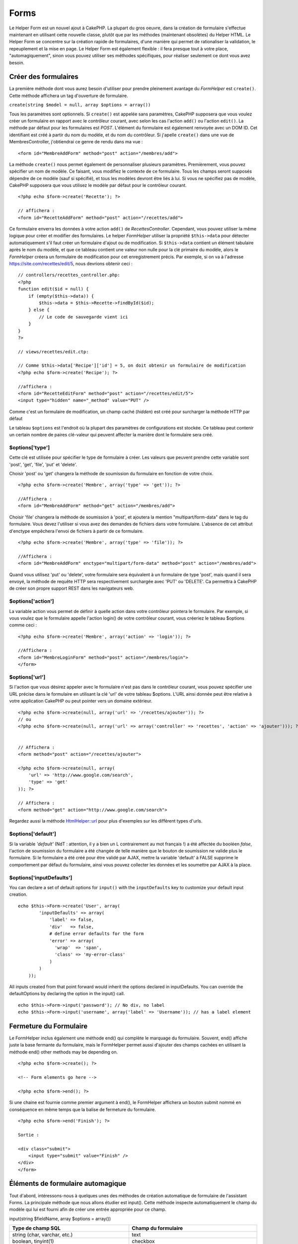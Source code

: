 Forms
#####

Le Helper Form est un nouvel ajout à CakePHP. La plupart du gros oeuvre,
dans la création de formulaire s'effectue maintenant en utilisant cette
nouvelle classe, plutôt que par les méthodes (maintenant obsolètes) du
Helper HTML. Le Helper Form se concentre sur la création rapide de
formulaires, d'une manière qui permet de rationaliser la validation, le
repeuplement et la mise en page. Le Helper Form est également flexible :
il fera presque tout à votre place, "automagiquement", sinon vous pouvez
utiliser ses méthodes spécifiques, pour réaliser seulement ce dont vous
avez besoin.

Créer des formulaires
=====================

La première méthode dont vous aurez besoin d'utiliser pour prendre
pleinement avantage du *FormHelper* est ``create()``. Cette méthode
affichera un tag d'ouverture de formulaire.

``create(string $model = null, array $options = array())``

Tous les paramètres sont optionnels. Si ``create()`` est appelée sans
paramètres, CakePHP supposera que vous voulez créer un formulaire en
rapport avec le contrôleur courant, avec selon les cas l'action
``add()`` ou l'action ``edit()``. La méthode par défaut pour les
formulaires est *POST*. L'élément du formulaire est également renvoyée
avec un DOM ID. Cet identifiant est créé à partir du nom du modèle, et
du nom du contrôleur. Si j'apelle ``create()`` dans une vue de
MembresController, j'obtiendrai ce genre de rendu dans ma vue :

::

    <form id="MembreAddForm" method="post" action="/membres/add">

La méthode ``create()`` nous permet également de personnaliser plusieurs
paramètres. Premièrement, vous pouvez spécifier un nom de modèle. Ce
faisant, vous modifiez le contexte de ce formulaire. Tous les champs
seront supposés dépendre de ce modèle (sauf si spécifié), et tous les
modèles devront être liés à lui. Si vous ne spécifiez pas de modèle,
CakePHP supposera que vous utilisez le modèle par défaut pour le
contrôleur courant.

::

    <?php echo $form->create('Recette'); ?>
     
    // affichera :
    <form id="RecetteAddForm" method="post" action="/recettes/add">

Ce formulaire enverra les données à votre action ``add()`` de
*RecettesController*. Cependant, vous pouvez utiliser la même logique
pour créer et modifier des formulaires. Le helper *FormHelper* utiliser
la propriété ``$this->data`` pour détecter automatiquement s'il faut
créer un formulaire d'ajout ou de modification. Si ``$this->data``
contient un élément tabulaire après le nom du modèle, et que ce tableau
contient une valeur non nulle pour la clé primaire du modèle, alors le
*FormHelper* créera un formulaire de modification pour cet
enregistrement précis. Par exemple, si on va à l'adresse
https://site.com/recettes/edit/5, nous devrions obtenir ceci :

::

    // controllers/recettes_controller.php:
    <?php
    function edit($id = null) {
        if (empty($this->data)) {
            $this->data = $this->Recette->findById($id);
        } else {
            // Le code de sauvegarde vient ici
        }
    }
    ?>

    // views/recettes/edit.ctp:

    // Comme $this->data['Recipe']['id'] = 5, on doit obtenir un formulaire de modification
    <?php echo $form->create('Recipe'); ?>

    //affichera :
    <form id="RecetteEditForm" method="post" action="/recettes/edit/5">
    <input type="hidden" name="_method" value="PUT" />

Comme c'est un formulaire de modification, un champ caché (*hidden*) est
créé pour surcharger la méthode HTTP par défaut

Le tableau ``$options`` est l'endroit où la plupart des paramètres de
configurations est stockée. Ce tableau peut contenir un certain nombre
de paires clé-valeur qui peuvent affecter la manière dont le formulaire
sera créé.

$options['type']
----------------

Cette clé est utilisée pour spécifier le type de formulaire à créer. Les
valeurs que peuvent prendre cette variable sont 'post', 'get', 'file',
'put' et 'delete'.

Choisir 'post' ou 'get' changera la méthode de soumission du formulaire
en fonction de votre choix.

::

    <?php echo $form->create('Membre', array('type' => 'get')); ?>
     
    //Affichera :
    <form id="MembreAddForm" method="get" action="/membres/add">

Choisir 'file' changera la méthode de soumission à 'post', et ajoutera
la mention "multipart/form-data" dans le tag du formulaire. Vous devez
l'utiliser si vous avez des demandes de fichiers dans votre formulaire.
L'absence de cet attribut d'enctype empêchera l'envoi de fichiers à
partir de ce formulaire.

::

    <?php echo $form->create('Membre', array('type' => 'file')); ?>
     
    //Affichera :
    <form id="MembreAddForm" enctype="multipart/form-data" method="post" action="/membres/add">

Quand vous utilisez 'put' ou 'delete', votre formulaire sera équivalent
à un formulaire de type 'post', mais quand il sera envoyé, la méthode de
requête HTTP sera respectivement surchargée avec 'PUT' ou 'DELETE'. Ca
permettra à CakePHP de créer son propre support REST dans les
navigateurs web.

$options['action']
------------------

La variable action vous permet de définir à quelle action dans votre
contrôleur pointera le formulaire. Par exemple, si vous voulez que le
formulaire appelle l'action login() de votre contrôleur courant, vous
créeriez le tableau $options comme ceci :

::

    <?php echo $form->create('Membre', array('action' => 'login')); ?>
     
    //Affichera :
    <form id="MembreLoginForm" method="post" action="/membres/login">
    </form>

$options['url']
---------------

Si l'action que vous désirez appeler avec le formulaire n'est pas dans
le contrôleur courant, vous pouvez spécifier une URL précise dans le
formulaire en utilisant la clé 'url' de votre tableau $options. L'URL
ainsi donnée peut être relative à votre application CakePHP ou peut
pointer vers un domaine extérieur.

::

    <?php echo $form->create(null, array('url' => '/recettes/ajouter')); ?>
    // ou
    <?php echo $form->create(null, array('url' => array('controller' => 'recettes', 'action' => 'ajouter'))); ?>


    // Affichera :
    <form method="post" action="/recettes/ajouter">
     
    <?php echo $form->create(null, array(
        'url' => 'http://www.google.com/search',
        'type' => 'get'
    )); ?>
     
    // Affichera :
    <form method="get" action="http://www.google.com/search">

Regardez aussi la méthode `HtmlHelper::url </fr/view/842/url>`_ pour
plus d'exemples sur les différent types d'urls.

$options['default']
-------------------

Si la variable *'default'* (NdT : attention, il y a bien un L
contrairement au mot français !) a été affectée du booléen *false*,
l'action de soumission du formulaire a été changée de telle manière que
le bouton de soumission ne valide plus le formulaire. Si le formulaire a
été créé pour être validé par AJAX, mettre la variable 'default' à FALSE
supprime le comportement par défaut du formulaire, ainsi vous pouvez
collecter les données et les soumettre par AJAX à la place.

$options['inputDefaults']
-------------------------

You can declare a set of default options for ``input()`` with the
``inputDefaults`` key to customize your default input creation.

::

    echo $this->Form->create('User', array(
            'inputDefaults' => array(
                'label' => false,
                'div'   => false,
                # define error defaults for the form
                'error' => array(
                  'wrap'  => 'span', 
                  'class' => 'my-error-class'
                )
            )
        ));

All inputs created from that point forward would inherit the options
declared in inputDefaults. You can override the defaultOptions by
declaring the option in the input() call.

::

    echo $this->Form->input('password'); // No div, no label
    echo $this->Form->input('username', array('label' => 'Username')); // has a label element

Fermeture du Formulaire
=======================

Le FormHelper inclus également une méthode end() qui complète le
marquage du formulaire. Souvent, end() affiche juste la base fermante du
formulaire, mais le FormHelper permet aussi d'ajouter des champs cachées
en utilisant la méthode end() other methods may be depending on.

::

    <?php echo $form->create(); ?>
     
    <!-- Form elements go here -->
     
    <?php echo $form->end(); ?>

Si une chaine est fournie comme premier argument à end(), le FormHelper
affichera un bouton submit nommé en conséquence en même temps que la
balise de fermeture du formulaire.

::

    <?php echo $form->end('Finish'); ?>
     
    Sortie :
     
    <div class="submit">
        <input type="submit" value="Finish" />
    </div>
    </form>

Éléments de formulaire automagique
==================================

Tout d'abord, intéressons-nous à quelques unes des méthodes de création
automatique de formulaire de l'assistant Forms. La principale méthode
que nous allons étudier est input(). Cette méthode inspecte
automatiquement le champ du modèle qui lui est fourni afin de créer une
entrée appropriée pour ce champ.

input(string $fieldName, array $options = array())

+--------------------------------------------------+--------------------------------------------------------+
| Type de champ SQL                                | Champ du formulaire                                    |
+==================================================+========================================================+
| string (char, varchar, etc.)                     | text                                                   |
+--------------------------------------------------+--------------------------------------------------------+
| boolean, tinyint(1)                              | checkbox                                               |
+--------------------------------------------------+--------------------------------------------------------+
| text                                             | textarea                                               |
+--------------------------------------------------+--------------------------------------------------------+
| text, with name of password, passwd, or psword   | password                                               |
+--------------------------------------------------+--------------------------------------------------------+
| date                                             | day, month, and year selects                           |
+--------------------------------------------------+--------------------------------------------------------+
| datetime, timestamp                              | day, month, year, hour, minute, and meridian selects   |
+--------------------------------------------------+--------------------------------------------------------+
| time                                             | hour, minute, and meridian selects                     |
+--------------------------------------------------+--------------------------------------------------------+

Par exemple, supposons que mon modèle Utilisateur contient les champs
nom\_utilisateur (varchar), mot\_de\_passe (varchar), approuve
(datetime) et citation (text). Je peut utiliser la méthode input() de
l'assistant Forms pour créer une entrée appropriée pour tous les champs
du formulaire.

::

    <?php echo $form->create(); ?>
     
        <?php
            echo $form->input('nom_utilisateur');   //text
            echo $form->input('mot_de_passe');   //password
            echo $form->input('approuve');   //day, month, year, hour, minute, meridian
            echo $form->input('citation');      //textarea
        ?>
     
    <?php echo $form->end('Add'); ?>

Un exemple plus complet montrant quelques options pour le champ de date
:

::

            echo $form->input('date_naissance', array( 'label' => 'Date de naissance'
                                        , 'dateFormat' => 'DMY'
                                        , 'minYear' => date('Y') - 70
                                        , 'maxYear' => date('Y') - 18 ));

Et pour finir, voici un exemple pour la création d'une selection
hasAndBelongsToMany. Supposons que Utilisateur hasAndBelongsToMany
Groupe. Dans votre controlleur, définissez une variable camelCase au
pluriel (groupe -> groupes dans cette exemple, ou ExtraFunkyModele ->
extraFunkyModeles) avec les options de sélection. Dans le controlleur
vous pouver définir :

::

    $this->set('groupes', $this->Utilisateur->Groupe->find('list'));

Et dans la vue une sélection multiple sera créée avec cette simple ligne
de code :

::

    echo $form->input('Groupe');

Si vous voulez un champ de sélection utilisant une relation belongsTo ou
hasOne, vous pouvez ajouter ceci dans votre controlleur Utilisateurs
(supposant que Utilisateur belongsTo Groupe):

::

    $this->set('groupes', $this->Utilisateur->Groupe->find('list'));

Ensuite, ajoutez ceci à la vue du formulaire :

::

    echo $form->input('groupe_id');

Convention de nommage des champs
--------------------------------

Le Helper Form est assez évolué. Lorsque vous définissez un nom de champ
avec les méthodes du Helper Form, celui-ci génère automatiquement une
balise input basée sur le nom de modèle courant, selon le format suivant
:

::

    <input type="text" id="NommodeleNomchamp" name="data[Nommodele][nomchamp]">

Vous pouvez également préciser le nom du modèle manuellement, en passant
un premier paramètre de la forme Nommodele.nomchamp.

::

    echo $form->input('Nommodele.nomchamp');

Si vous avez besoin de définir plusieurs champs ayant le même nom, donc
de créer un tableau qui peut être enregistré en une seule fois avec
``saveAll()``, utilisez la convention suivante :

::

    <?php 
       echo $form->input('Nommodele.0.nomchamp');
       echo $form->input('Nommodele.1.nomchamp');
    ?>

    <input type="text" id="Nommodele0Nomchamp" name="data[Nommodele][0][nomchamp]">
    <input type="text" id="Nommodele1Nomchamp" name="data[Nommodele][1][nomchamp]">

$options[‘type’]
----------------

Vous pouvez forcer le type d'un input (et donc remplacer la logique
d'analyse du modèle) en définissant un type. En plus des types de champs
décrits dans le tableau ci-dessus, vous pouvez également créer des
inputs 'file' et 'password'.

::

    <?php echo $form->input('champ', array('type' => 'file')); ?>
     
    Affiche :
     
    <div class="input">
        <label for="UtilisateurChamp">Champ</label>
        <input type="file" name="data[Utilisateur][champ]" value="" id="UtilisateurChamp" />
    </div>

$options[‘before’], $options[‘between’], $options[‘separator’] and $options[‘after’]
------------------------------------------------------------------------------------

Utilisez ces clés si vous avez besoin d'injecter quelques balises à la
sortie de la méthode input().

::

    <?php echo $form->input('field', array(
        'before' => '--avant--',
        'after' => '--après--',
        'between' => '--au milieu---'
    ));?>
     
    Output:
     
    <div class="input">
    --avant--
    <label for="UserField">Champ</label>
    --au milieu---
    <input name="data[User][field]" type="text" value="" id="UserField" />
    --après--
    </div>

Pour un *input* de type radio l'attribut *'separator'* peut être utilisé
pour injecter des balise pour séparer input/label.

::

    <?php echo $form->input('field', array(
        'before' => '--avant--',
        'after' => '--après--',
        'between' => '--au milieu--',
        'separator' => '--séparateur--',
        'options' => array('1', '2') 
    ));?>
     
    Output:
     
    <div class="input">
    --avant--
    <input name="data[User][field]" type="radio" value="1" id="UserField1" />
    <label for="UserField1">1</label>
    --séparateur--
    <input name="data[User][field]" type="radio" value="2" id="UserField2" />
    <label for="UserField2">2</label>
    --au milieu---
    --après--
    </div>

Pour un élément de type ``date`` et ``datetime`` l'attribut
*'separator'* peut être utilisé pour modifier la chaine entre les
*select*. Par défaut '-'.

$options[‘options’]
-------------------

This key allows you to manually specify options for a select input, or
for a radio group. Unless the ‘type’ is specified as ‘radio’, the
FormHelper will assume that the target output is a select input.

::

    <?php echo $this->Form->input('field', array('options' => array(1,2,3,4,5))); ?>

Output:

::

    <div class="input">
        <label for="UserField">Field</label>
        <select name="data[User][field]" id="UserField">
            <option value="0">1</option>
            <option value="1">2</option>
            <option value="2">3</option>
            <option value="3">4</option>
            <option value="4">5</option>
        </select>
    </div>

Options can also be supplied as key-value pairs.

::

    <?php echo $this->Form->input('field', array('options' => array(
        'Value 1'=>'Label 1',
        'Value 2'=>'Label 2',
        'Value 3'=>'Label 3'
     ))); ?>

Output:

::

    <div class="input">
        <label for="UserField">Field</label>
        <select name="data[User][field]" id="UserField">
            <option value="Value 1">Label 1</option>
            <option value="Value 2">Label 2</option>
            <option value="Value 3">Label 3</option>
        </select>
    </div>

If you would like to generate a select with optgroups, just pass data in
hierarchical format. Works on multiple checkboxes and radio buttons too,
but instead of optgroups wraps elements in fieldsets.

::

    <?php echo $this->Form->input('field', array('options' => array(
        'Label1' => array(
           'Value 1'=>'Label 1',
           'Value 2'=>'Label 2'
        ),
        'Label2' => array(
           'Value 3'=>'Label 3'
        )
     ))); ?>

Output:

::

    <div class="input">
        <label for="UserField">Field</label>
        <select name="data[User][field]" id="UserField">
            <optgroup label="Label1">
                <option value="Value 1">Label 1</option>
                <option value="Value 2">Label 2</option>
            </optgroup>
            <optgroup label="Label2">
                <option value="Value 3">Label 3</option>
            </optgroup>
        </select>
    </div>

$options[‘multiple’]
--------------------

Si ‘multiple’ a été définit à vrai pour un champ qui génère un select,
le select autorisera les sélections multiples. Il est également possible
de définir la valeur de l'option ‘multiple’ à ‘checkbox’ pour générer
une liste de case à cocher.

::

    $form->input('Model.field', array( 'type' => 'select', 'multiple' => true ));
    $form->input('Model.field', array( 'type' => 'select', 'multiple' => 'checkbox' ));

$options[‘maxLength’]
---------------------

Cette option permet de définir le nombre maximum de caractères autorisés
dans un champ de texte.

$options[‘div’]
---------------

utiliser cette option pour mettre a jour les attributs contenus dans la
balise div. L'introduction d'une chaine de caractère mettra a jour

attributs correspondants au champs clé/valeur du tableau .
Alternativement ,

div .

Modification du nom de la class :

::

        echo $form->input('User.name', array('div' => 'class_name'));

Code produit :

::

    <div class="class_name">
        <label for="UserName">Name</label>
        <input name="data[User][name]" type="text" value="" id="UserName" />
    </div>

Modification de plusieurs attributs :

::

        echo $form->input('User.name', array('div' => array('id' => 'mainDiv', 'title' => 'Div Title', 'style' => 'display:block')));

Code produit :

::

    <div class="input text" id="mainDiv" title="Div Title" style="display:block">
        <label for="UserName">Name</label>
        <input name="data[User][name]" type="text" value="" id="UserName" />
    </div>

Annulation de l'affichage du div :

::

        <?php echo $form->input('User.name', array('div' => false));?>

Code produit :

::

        <label for="UserName">Name</label>
        <input name="data[User][name]" type="text" value="" id="UserName" />

$options[‘label’]
-----------------

Mettez a jour cette option pour modifier la chaine de caractere qui va
etre affichée dans le libellé qui va accompagner le input

::

    <?php echo $form->input( 'User.name', array( 'label' => 'The User Alias' ) );?>

Code produit :

::

    <div class="input">
        <label for="UserName">The User Alias</label>
        <input name="data[User][name]" type="text" value="" id="UserName" />
    </div>

Alternativement , mettez cette option a faux pour annuler l'affichage du
libellé .

::

    <?php echo $form->input( 'User.name', array( 'label' => false ) ); ?>

Code produit :

::

    <div class="input">
        <input name="data[User][name]" type="text" value="" id="UserName" />
    </div>

mettez cette option sous forme de tableau pour apporter des options
supplémentaires a l'élément ``label`` . Si vous faites cela , vous
pourrai utiliser la clé ``text`` dans le tableau pour modifier le texte
du libellé .

::

    <?php echo $form->input( 'User.name', array( 'label' => array('class' => 'thingy', 'text' => 'The User Alias') ) ); ?>

Code produit :

::

    <div class="input">
        <label for="UserName" class="thingy">The User Alias</label>
        <input name="data[User][name]" type="text" value="" id="UserName" />
    </div>

$options['legend']
------------------

Certaines balises *inputs*, comme les boutons radio, seront
automatiquement regroupées dans un *fieldset*, avec un titre de légende
provenant du nom des champs. Ce titre peut être surchargé avec cette
option. Définir cette option à *false* éliminera complètement le
*fieldset*.

$options[‘id’]
--------------

Définissez cette clé pour forcer la valeur de l'id DOM de l'*input*.

$options['error']
-----------------

Using this key allows you to override the default model error messages
and can be used, for example, to set i18n messages. It has a number of
suboptions which control the wrapping element, wrapping element class
name, and whether HTML in the error message will be escaped.

To disable error message output set the error key to false.

::

    $this->Form->input('Model.field', array('error' => false));

To modify the wrapping element type and its class, use the following
format:

::

    $this->Form->input('Model.field', array('error' => array('wrap' => 'span', 'class' => 'bzzz')));

To prevent HTML being automatically escaped in the error message output,
set the escape suboption to false:

::

    $this->Form->input('Model.field', array('error' => array('escape' => false)));

To override the model error messages use an associate array with the
keyname of the validation rule:

::

    $this->Form->input('Model.field', array('error' => array('tooShort' => __('This is not long enough', true) )));

As seen above you can set the error message for each validation rule you
have in your models. In addition you can provide i18n messages for your
forms.

$options['default']
-------------------

Used to set a default value for the input field. The value is used if
the data passed to the form does not contain a value for the field (or
if no data is passed at all).

Example usage:

::

    <?php 
        echo $this->Form->input('ingredient', array('default'=>'Sugar')); 
    ?>

Example with select field (Size "Medium" will be selected as default):

::

    <?php 
        $sizes = array('s'=>'Small', 'm'=>'Medium', 'l'=>'Large');
        echo $this->Form->input('size', array('options'=>$sizes, 'default'=>'m')); 
    ?>

You cannot use ``default`` to check a checkbox - instead you might set
the value in ``$this->data`` in your controller, ``$this->Form->data``
in your view, or set the input option ``checked`` to true.

Date and datetime fields' default values can be set by using the
'selected' key.

$options[‘selected’]
--------------------

Utilisé en combinaison avec un *input* de type *select* (A savoir: pour
les types *select*, *date*, *time*, *datetime*). Défini la valeur
*'selected'* de l'élément que vous voulez sélectionner par défaut lors
de l'affichage de l'*input*.

::

    echo $form->input('close_time', array('type' => 'time', 'selected' => '13:30:00'));

La clé sélectionnée pour un *input* de type *date* et *datetime* peut
être un *timestamp* UNIX.

$options[‘rows’], $options[‘cols’]
----------------------------------

Ces deux clés définissent le nombre de lignes et de colonnes dans un
*input* de type *textarea*.

::

    echo $form->input('textarea', array('rows' => '5', 'cols' => '5'));

Affichera:

::

    <div class="input text">
        <label for="FormTextarea">Textarea</label>
        <textarea name="data[Form][textarea]" cols="5" rows="5" id="FormTextarea" >
        </textarea>
    </div>

$options[‘empty’]
-----------------

Si vrai, force l'*input* à rester vide.

Lorsqu'il est passé à une liste de sélection, il créé une option vide
avec une valeur vide dans votre liste déroulante. Si vous voulez avoir
une valeur vide avec un texte affiché au lieu d'une option vide, passer
lui une chaine.

::

    <?php echo $form->input('field', array('options' => array(1,2,3,4,5), 'empty' => '(choisissez un texte)')); ?>

Affichera:

::

    <div class="input">
        <label for="UserField">Field</label>
        <select name="data[User][field]" id="UserField">
            <option value="">(choisissez un text)</option>
            <option value="0">1</option>
            <option value="1">2</option>
            <option value="2">3</option>
            <option value="3">4</option>
            <option value="4">5</option>
        </select>
    </div>

Si vous avez besoin de définir une valeur par défaut dans un champ
*password* à vide, utiliser à la place 'value' => ''.

Les options peuvent être fournies sous forme de paire clés-valeurs.

$options[‘timeFormat’]
----------------------

Utilisé pour spécifier le format d'un *input* de type *select* pour un
champs lié au temps. Les valeurs valides sont '12 ', '24', et 'none'.

$options[‘dateFormat’]
----------------------

Utilisé pour spécifier le format d'un *input* de type *select* lié à une
date. Les valeurs valides sont 'DMY', 'MDY', 'YMD', et 'NONE'.

$options['minYear'], $options['maxYear']
----------------------------------------

Utilisé en combinaison avec un *input* de type *date/datetime*. Défini
la valeur minimal et maximal d'un champs de type *select* pour les
années.

$options['interval']
--------------------

Cette option spécifie le nombre de minutes entre chaque option dans la
boîte de sélection des minutes.

::

    <?php echo $form->input('Model.time', array('type' => 'time', 'interval' => 15)); ?>

Créera 4 options dans la boite de sélection des minutes. Une toute les
15 minutes.

$options['class']
-----------------

You can set the classname for an input field using ``$options['class']``

::

    echo $this->Form->input('title', array('class' => 'custom-class'));

$options['hiddenField']
-----------------------

For certain input types (checkboxes, radios) a hidden input is created
so that the key in $this->data will exist even without a value
specified.

::

    <input type="hidden" name="data[Post][Published]" id="PostPublished_" value="0" />
    <input type="checkbox" name="data[Post][Published]" value="1" id="PostPublished" />

This can be disabled by setting the ``$options['hiddenField'] = false``.

::

    echo $this->Form->checkbox('published', array('hiddenField' => false));

Which outputs:

::

    <input type="checkbox" name="data[Post][Published]" value="1" id="PostPublished" />

If you want to create multiple blocks of inputs on a form that are all
grouped together, you should use this parameter on all inputs except the
first. If the hidden input is on the page in multiple places, only the
last group of input's values will be saved

In this example, only the tertiary colors would be passed, and the
primary colors would be overridden

::

    <h2>Primary Colors</h2>
    <input type="hidden" name="data[Color][Color]" id="Colors_" value="0" />
    <input type="checkbox" name="data[Color][Color][]" value="5" id="ColorsRed" />
    <label for="ColorsRed">Red</label>
    <input type="checkbox" name="data[Color][Color][]" value="5" id="ColorsBlue" />
    <label for="ColorsBlue">Blue</label>
    <input type="checkbox" name="data[Color][Color][]" value="5" id="ColorsYellow" />
    <label for="ColorsYellow">Yellow</label>

    <h2>Tertiary Colors</h2>
    <input type="hidden" name="data[Color][Color]" id="Colors_" value="0" />
    <input type="checkbox" name="data[Color][Color][]" value="5" id="ColorsGreen" />
    <label for="ColorsGreen">Green</label>
    <input type="checkbox" name="data[Color][Color][]" value="5" id="ColorsPurple" />
    <label for="ColorsPurple">Purple</label>
    <input type="checkbox" name="data[Addon][Addon][]" value="5" id="ColorsOrange" />
    <label for="ColorsOrange">Orange</label>

Disabling the ``'hiddenField'`` on the second input group would prevent
this behavior

Champs de fichiers
==================

Pour ajouter un champ d'*upload* de fichier dans un formulaire, vous
devez d'abord vous assurer que l'attribut enctype du formulaire est fixé
à "multipart/form-data", vous devez donc commencer par une fonction de
création définie comme ci-dessous.

::

    echo $this->Form->create('Document', array('enctype' => 'multipart/form-data') );

    // ou

    echo $this->Form->create('Document', array('type' => 'file'));

Ensuite, ajoutez une des deux lignes suivantes à votre fichier de vue
formulaire.

::

    echo $this->Form->input('Document.fichiersoumis', array('between'=>'<br />','type'=>'file'));

    // ou

    echo $this->Form->file('Document.fichiersoumis');

A cause des limitations liées à HTML, il n'est pas possible de définir
une valeur par défaut dans les champs inputs de type 'file'. Chaque fois
que le formulaire est affiché, le champ sera vide.

Dès la soumission, les champs de fichier fournissent un tableau étendu
de données au script qui reçoit les données du formulaire.

Dans l'exemple ci-dessus, les valeurs du tableau de données soumis
seraient organisées de la manière suivante, si CakePHP était installé
sur un serveur Windows. 'tmp\_name' aurait un chemin différent dans un
environnement Unix.

::


    $this->data['Document']['fichiersoumis'] = array(
        'name' => planning_conference.pdf
        'type' => application/pdf
        'tmp_name' => C:/WINDOWS/TEMP/php1EE.tmp
        'error' => 0
        'size' => 41737
    );

Ce tableau est généré par PHP lui-même, donc pour plus de détail sur la
façon dont PHP gère les données passées dans les champ de fichier, lisez
la `section sur l'upload de fichier du manuel
PHP <https://secure.php.net/features.file-upload>`_.

Valider un upload de fichier
----------------------------

Voici un exemple de méthode de validation que vous pourriez définir dans
votre modèle, afin de vérifier qu'un fichier a été uploadé avec succès.

::

    // Basé sur le commentaire 8 de : https://bakery.cakephp.org/articles/view/improved-advance-validation-with-parameters

    function isUploadedFile($params){
        $val = array_shift($params);
        if ((isset($val['error']) && $val['error'] == 0) ||
        (!empty($val['tmp_name']) && $val['tmp_name'] != 'none')) 
        {
            return is_uploaded_file($val['tmp_name']);
        } else {
            return false;
        }
    } 

Eléments du Formulaire - Méthodes Spécifiques
=============================================

Les autres méthodes disponibles dans l'Assistant Form permettent la
création d'éléments spécifiques de formulaire. La plupart de ces
méthodes utilisent également un paramètre spécial $options. Toutefois,
dans ce cas, $options est utilisé avant tout pour spécifier les
attributs des balises HTML (comme la valeur ou l'id DOM d'un élément du
formulaire).

::

    <?php echo $form->text('pseudo', array('class' => 'utilisateurs')); ?>
     
    Affichera :
     
    <input name="data[Utilisateur][pseudo]" type="text" class="utilisateurs" id="UtilisateurPseudo" />

checkbox
--------

``checkbox(string $fieldName, array $options)``

Cette méthode créer une checkbox. Elle génère également un champ input
de type hidden afin de forcer la soumission des données pour le champ
spécifié.

::

    <?php echo $this->Form->checkbox('fait'); ?>

Donnera:

::

    <input type="hidden" name="data[Utilisateur][fait]" value="0" id="UtilisateurFait_" />
    <input type="checkbox" name="data[Utilisateur][fait]" value="1" id="UtilisateurFait" />

button
------

``button(string $title, array $options = array())``

Crée un bouton HTML avec le titre spécifié et un type de *"button"* par
défaut. La configuration de ``$options['type']`` affichera l'un des 3
types de bouton possible:

#. button: Créer un bouton standard (celui par défaut).
#. reset: Créer un bouton de réinitialisation de formulaire.
#. submit: Similaire à la methode ``$form->submit``.

::

    <?php
    echo $form->button('Un bouton');
    echo $form->button('Un autre  bouton', array('type'=>'button'));
    echo $form->button('Réinitialiser le formulaire', array('type'=>'reset'));
    echo $form->button('Soumettre le formulaire', array('type'=>'submit'));
    ?>

Devrai afficher:

::

    <input type="button" value="Un bouton" />
    <input type="button" value="Un autre bouton" />
    <input type="reset" value="Réinitialiser le formulaire" />
    <input type="Submit" value="Soumettre le formulaire" />

year
----

``year(string $fieldName, int $minYear, int $maxYear, mixed $selected, array $attributes, boolean $showEmpty)``

Crée un menu de sélection composé des années de ``$minYear`` à
``$maxYear``, avec l'année $selected sélectionnée par défaut. Les
attributs HTML sont fournit dans $attributes. Si ``$showEmpty`` est
faux, le menu de sélection n'affichera pas de champs vide.

::

    <?php
    echo $form->year('purchased',2000,date('Y'));
    ?>

Affichera:

::

    <select name="data[User][purchased][year]" id="UserPurchasedYear">
    <option value=""></option>
    <option value="2009">2009</option>
    <option value="2008">2008</option>
    <option value="2007">2007</option>
    <option value="2006">2006</option>
    <option value="2005">2005</option>
    <option value="2004">2004</option>
    <option value="2003">2003</option>

    <option value="2002">2002</option>
    <option value="2001">2001</option>
    <option value="2000">2000</option>
    </select>

month
-----

``month(string $fieldName, mixed $selected, array $attributes, boolean $showEmpty)``

Crée un menu de sélection composé des noms des mois.

::

    <?php
    echo $form->month('mob');
    ?>

Affichera:

::

    <select name="data[User][mob][month]" id="UserMobMonth">
    <option value=""></option>
    <option value="01">January</option>
    <option value="02">February</option>
    <option value="03">March</option>
    <option value="04">April</option>
    <option value="05">May</option>
    <option value="06">June</option>
    <option value="07">July</option>
    <option value="08">August</option>
    <option value="09">September</option>
    <option value="10">October</option>
    <option value="11">November</option>
    <option value="12">December</option>
    </select>

dateTime
--------

``dateTime(string $fieldName, string $dateFormat = ‘DMY’, $timeFormat = ‘12’, mixed $selected = null, array $attributes = array())``

Crée un menu de sélection pour la date et le temps. Les valeurs valides
de $dateformat sont ‘DMY’, ‘MDY’, ‘YMD’ ou ‘NONE’. Les valeurs valides
pour $timeFormat sont ‘12’, ‘24’, et ‘NONE’.

Vous pouvez préciser de ne pas afficher de valeur vide, en spécifiant
"array('empty' => false)" dans le paramètre 'attributes'.

mettant $selected = null et $attributes = array("empty" => false).

day
---

``day(string $fieldName, mixed $selected, array $attributes, boolean $showEmpty)``

Crée un menu de sélection composé des jours (numériques) du mois.

Pour créer une option vide avec un texte de votre choix (par exemple, la
première option est "Jour"), vous pouvez définir le texte comme
paramètre final:

::

    <?php
    echo $form->day('created');
    ?>

Devrai afficher:

::

    <select name="data[User][created][day]" id="UserCreatedDay">
    <option value=""></option>
    <option value="01">1</option>
    <option value="02">2</option>
    <option value="03">3</option>
    ...
    <option value="31">31</option>
    </select>

hour
----

``hour(string $fieldName, boolean $format24Hours, mixed $selected, array $attributes, boolean $showEmpty)``

Crée un menu de sélection composé de l'heure du jour.

minute
------

``minute(string $fieldName, mixed $selected, array $attributes, boolean $showEmpty)``

Crée un menu de sélection composé des minutes de l'heure.

meridian
--------

``meridian(string $fieldName, mixed $selected, array $attributes, boolean $showEmpty)``

Crée un menu de sélection composé de ‘am’ et ‘pm’.

error
-----

``error(string $fieldName, string $text, array $options)``

Affiche un message d'erreur de validation, spécifiée par $texte, pour le
champ donné, dans le cas où une erreur de validation a eu lieu.

Options:

-  'escape' bool Échapper ou non le contenu de l'erreur.
-  'wrap' mixed Enveloppe ou non le message d'erreur d'une div. Si c'est
   une chaine, elle sera utilisé comme tag HTML.
-  'class' string Le nom de la *class* du message d'erreur

file
----

``file(string $fieldName, array $options)``

Crée un *input* de type *file*.

::

    <?php
    echo $form->create('User',array('type'=>'file'));
    echo $form->file('avatar');
    ?>

Devrai afficher:

::

    <form enctype="multipart/form-data" method="post" action="/users/add">
    <input name="data[User][avatar]" value="" id="UserAvatar" type="file">

Lors de l'utilisation de ``$form->file()``, rappelez vous de bien
utilisé l'*encoding-type file*, en définissant le type en option à
'file' dans ``$form->create()``

hidden
------

``hidden(string $fieldName, array $options)``

Crée un champs invisible. Exemple:

::

    <?php
    echo $form->hidden('id');
    ?>

Devrai afficher:

::

    <input name="data[User][id]" value="10" id="UserId" type="hidden">

isFieldError
------------

``isFieldError(string $fieldName)``

Renvoie vrai si le champ $fieldName a une erreur de validation.

::

    <?php
    if ($form->isFieldError('genre')){
        echo $form->error('genre');
    }
    ?>

Lors de l'utilisation de ``$form->input()``, les erreurs sont affichées
par défaut.

label
-----

``label(string $fieldName, string $text, array $attributes)``

Crée une étiquette (*tag label*), contenant $text.

::

    <?php
    echo $form->label('status');
    ?>

Devrai afficher:

::

    <label for="UserStatus">Status</label>

password
--------

``password(string $fieldName, array $options)``

Crée un champs de mot de passe.

::

    <?php
    echo $form->password('password');
    ?>

Devrai afficher:

::

    <input name="data[User][password]" value="" id="UserPassword" type="password">

radio
-----

``radio(string $fieldName, array $options, array $attributes)``

Crée un bouton de type *radio*. Utilisez ``$attributes['value']`` pour
définir quelle valeur devra être sélectionnée par défaut.

Utilisez ``$attributes['separator']`` pour spécifier le HTML entre les
boutons *radio* (e.g. <br />).

Les boutons sont enveloppés par défaut d'un *label* et d'un *fieldset*.
Définissez ``$attributes['legend']`` à *false* pour les supprimer.

::

    <?php
    $options=array('M'=>'Male','F'=>'Female');
    $attributes=array('legend'=>false);
    echo $form->radio('gender',$options,$attributes);
    ?>

Devrait afficher:

::

    <input name="data[User][gender]" id="UserGender_" value="" type="hidden">
    <input name="data[User][gender]" id="UserGenderM" value="M" type="radio">
    <label for="UserGenderM">Male</label>
    <input name="data[User][gender]" id="UserGenderF" value="F" type="radio">
    <label for="UserGenderF">Female</label>

Si pour n'importe quelle raison vous ne voulez pas de l'*input* caché,
définissez ``$attributes['value']`` par une valeur à sélectionner ou un
booléen à *false*.

select
------

``select(string $fieldName, array $options, mixed $selected, array $attributes)``

Crée un menu de sélection, composé des éléments de ``$options``, avec
l'option spécifiée par ``$selected`` qui sera le champ sélectionné par
défaut. Pour afficher votre propre option par défaut, assignez la valeur
souhaitée à ``$attributes['empty']`` ou fixez sa valeur à *false* pour
désactiver l'option vide.

::

    <?php
    $options=array('M'=>'Homme','F'=>'Femme');
    echo $form->select('sexe',$options)
    ?>

Devrai afficher:

::

    <select name="data[User][sexe]" id="UserSexe">
    <option value=""></option>
    <option value="M">Homme</option>
    <option value="F">Femme</option>
    </select>

submit
------

``submit(string $caption, array $options)``

Crée un bouton de soumission de formulaire avec une légende
``$caption``. Si ``$caption`` est l'URL d'image (qui contient un ‘.’),
le bouton sera affiché en tant qu'image.

Il est enveloppé d'une ``div`` par défaut ; vous pouvez annuler cette
déclaration ``$options['div'] = false``.

::

    <?php
    echo $form->submit();
    ?>

Devrait afficher:

::

    <div class="submit"><input value="Submit" type="submit"></div>

Vous pouvez définir une url d'image relative ou absolue pour la légende
à la place d'un texte comme légende.

::

    <?php
    echo $form->submit('ok.png');
    ?>

Devrait afficher:

::

    <div class="submit"><input type="image" src="/img/ok.png"></div>

text
----

``text(string $fieldName, array $options)``

Crée un champ de texte.

::

    <?php
    echo $form->text('prenom');
    ?>

Devrai afficher:

::

    <input name="data[User][prenom]" value="" id="UserPrenom" type="text">

textarea
--------

``textarea(string $fieldName, array $options)``

Crée un champ de zone de texte.

::

    <?php
    echo $form->textarea('notes');
    ?>

Devrai afficher:

::

    <textarea name="data[User][notes]" id="UserNotes"></textarea>

1.3 improvements
================

The FormHelper is one of the most frequently used classes in CakePHP,
and has had several improvements made to it.

**Entity depth limitations**

In 1.2 there was a hard limit of 5 nested keys. This posed significant
limitations on form input creation in some contexts. In 1.3 you can now
create infinitely nested form element keys. Validation errors and value
reading for arbitrary depths has also been added.

**Model introspection**

Support for adding 'required' classes, and properties like ``maxlength``
to hasMany and other associations has been improved. In the past only 1
model and a limited set of associations would be introspected. In 1.3
models are introspected as needed, providing validation and additional
information such as maxlength.

**Default options for input()**

In the past if you needed to use ``'div' => false``, or
``'label' => false`` you would need to set those options on each and
every call to ``input()``. Instead in 1.3 you can declare a set of
default options for ``input()`` with the ``inputDefaults`` key.

::

    echo $this->Form->create('User', array(
            'inputDefaults' => array(
                'label' => false,
                'div' => false
            )
        ));

All inputs created from that point forward would inherit the options
declared in inputDefaults. You can override the defaultOptions by
declaring the option in the input() call.

::

    echo $this->Form->input('password'); // No div, no label
    echo $this->Form->input('username', array('label' => 'Username')); // has a label element

**Omit attributes**

You can now set any attribute key to null or false in an
options/attributes array to omit that attribute from a particular html
tag.

::

    echo $this->Form->input('username', array(
        'div' => array('class' => false)
    )); // Omits the 'class' attribute added by default to div tag

**Accept-charset**

Forms now get an accept-charset set automatically, it will match the
value of ``App.encoding``, it can be overridden or removed using the
'encoding' option when calling create().

::

    // To remove the accept-charset attribute.
    echo $this->Form->create('User', array('encoding' => null));

**Removed parameters**

Many methods such as ``select``, ``year``, ``month``, ``day``, ``hour``,
``minute``, ``meridian`` and ``datetime`` took a ``$showEmpty``
parameter, these have all been removed and rolled into the
``$attributes`` parameter using the ``'empty'`` key.

**Default url**

The default url for forms either was ``add`` or ``edit`` depending on
whether or not a primary key was detected in the data array. In 1.3 the
default url will be the current action, making the forms submit to the
action you are currently on.

**Disabling hidden inputs for radio and checkbox**

The automatically generated hidden inputs for radio and checkbox inputs
can be disabled by setting the ``'hiddenField'`` option to ``false``.

**button()**

button() now creates button elements, these elements by default do not
have html entity encoding enabled. You can enable html escaping using
the ``escape`` option. The former features of ``FormHelper::button``
have been moved to ``FormHelper::submit``.

**submit()**

Due to changes in ``button()``, ``submit()`` can now generate reset, and
other types of input buttons. Use the ``type`` option to change the
default type of button generated. In addition to creating all types of
buttons, ``submit()`` has ``before`` and ``after`` options that behave
exactly like their counterparts in ``input()``.

**$options['format']**

The HTML generated by the form helper is now more flexible than ever
before. The $options parameter to Form::input() now supports an array of
strings describing the template you would like said element to follow.
It's just been recently added to SCM, and has a few bugs for non PHP 5.3
users, but should be quite useful for all. The supported array keys are
``array('before', 'input', 'between', 'label', 'after', 'error')``.
